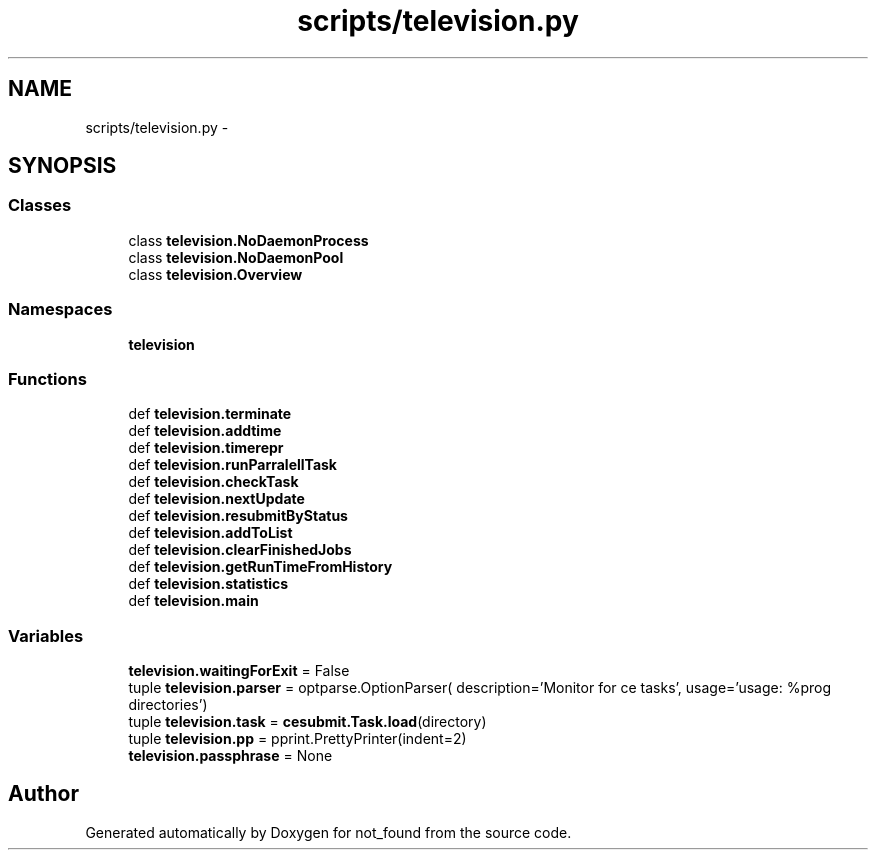 .TH "scripts/television.py" 3 "Thu Nov 5 2015" "not_found" \" -*- nroff -*-
.ad l
.nh
.SH NAME
scripts/television.py \- 
.SH SYNOPSIS
.br
.PP
.SS "Classes"

.in +1c
.ti -1c
.RI "class \fBtelevision\&.NoDaemonProcess\fP"
.br
.ti -1c
.RI "class \fBtelevision\&.NoDaemonPool\fP"
.br
.ti -1c
.RI "class \fBtelevision\&.Overview\fP"
.br
.in -1c
.SS "Namespaces"

.in +1c
.ti -1c
.RI "\fBtelevision\fP"
.br
.in -1c
.SS "Functions"

.in +1c
.ti -1c
.RI "def \fBtelevision\&.terminate\fP"
.br
.ti -1c
.RI "def \fBtelevision\&.addtime\fP"
.br
.ti -1c
.RI "def \fBtelevision\&.timerepr\fP"
.br
.ti -1c
.RI "def \fBtelevision\&.runParralellTask\fP"
.br
.ti -1c
.RI "def \fBtelevision\&.checkTask\fP"
.br
.ti -1c
.RI "def \fBtelevision\&.nextUpdate\fP"
.br
.ti -1c
.RI "def \fBtelevision\&.resubmitByStatus\fP"
.br
.ti -1c
.RI "def \fBtelevision\&.addToList\fP"
.br
.ti -1c
.RI "def \fBtelevision\&.clearFinishedJobs\fP"
.br
.ti -1c
.RI "def \fBtelevision\&.getRunTimeFromHistory\fP"
.br
.ti -1c
.RI "def \fBtelevision\&.statistics\fP"
.br
.ti -1c
.RI "def \fBtelevision\&.main\fP"
.br
.in -1c
.SS "Variables"

.in +1c
.ti -1c
.RI "\fBtelevision\&.waitingForExit\fP = False"
.br
.ti -1c
.RI "tuple \fBtelevision\&.parser\fP = optparse\&.OptionParser( description='Monitor for ce tasks', usage='usage: %prog directories')"
.br
.ti -1c
.RI "tuple \fBtelevision\&.task\fP = \fBcesubmit\&.Task\&.load\fP(directory)"
.br
.ti -1c
.RI "tuple \fBtelevision\&.pp\fP = pprint\&.PrettyPrinter(indent=2)"
.br
.ti -1c
.RI "\fBtelevision\&.passphrase\fP = None"
.br
.in -1c
.SH "Author"
.PP 
Generated automatically by Doxygen for not_found from the source code\&.

